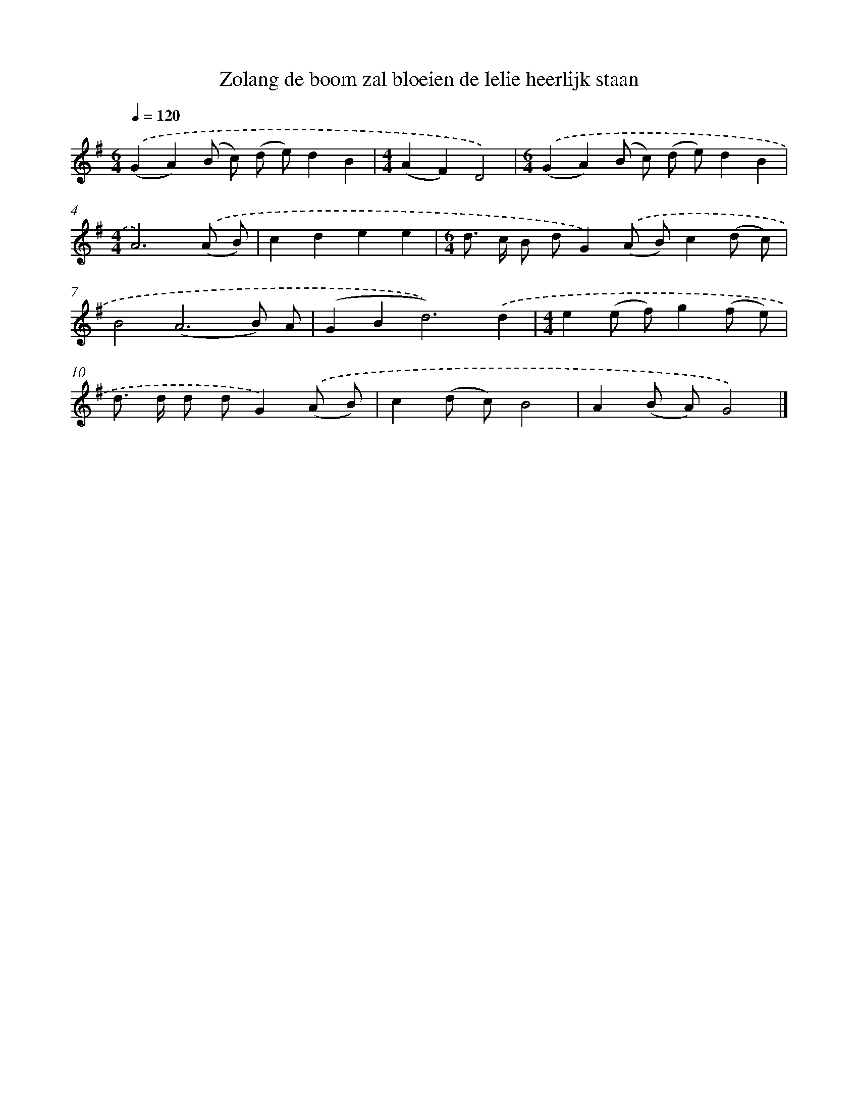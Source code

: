 X: 2654
T: Zolang de boom zal bloeien de lelie heerlijk staan
%%abc-version 2.0
%%abcx-abcm2ps-target-version 5.9.1 (29 Sep 2008)
%%abc-creator hum2abc beta
%%abcx-conversion-date 2018/11/01 14:35:53
%%humdrum-veritas 1786530039
%%humdrum-veritas-data 3365360641
%%continueall 1
%%barnumbers 0
L: 1/8
M: 6/4
Q: 1/4=120
K: G clef=treble
.('(G2A2)(B c) (d e)d2B2 |
[M:4/4](A2F2)D4) |
[M:6/4].('(G2A2)(B c) (d e)d2B2 |
[M:4/4]A6).('(A B) |
c2d2e2e2 |
[M:6/4]d> c B dG2).('(A B)c2(d c) |
B4(A6B) A |
(G2B4<d4)).('d2 |
[M:4/4]e2(e f)g2(f e) |
d> d d dG2).('(A B) |
c2(d c)B4 |
A2(B A)G4) |]
